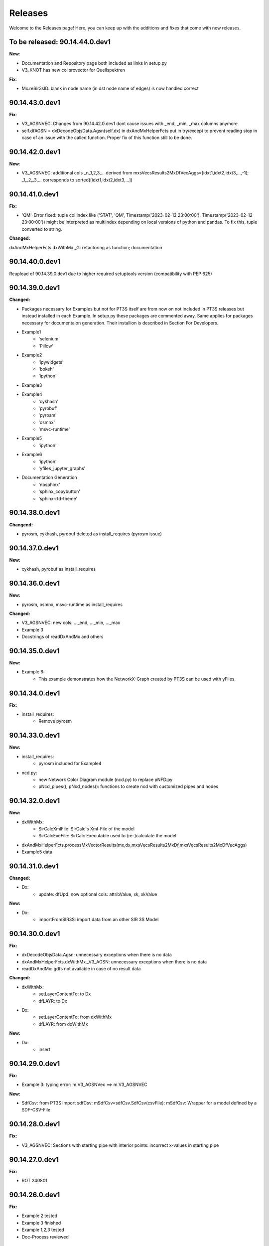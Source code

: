 Releases
========

Welcome to the Releases page! Here, you can keep up with the additions and fixes that come with new releases.

To be released: 90.14.44.0.dev1
-------------------------------

**New**: 

- Documentation and Repository page both included as links in setup.py

- V3_KNOT has new col srcvector for Quellspektren

**Fix**:

- Mx.reSir3sID: blank in node name (in dst node name of edges) is now handled correct

90.14.43.0.dev1
---------------

**Fix**:

- V3_AGSNVEC: Changes from 90.14.42.0.dev1 dont cause issues with _end, _min, _max columns anymore

- self.dfAGSN = dxDecodeObjsData.Agsn(self.dx) in dxAndMxHelperFcts put in try/except to prevent reading stop in case of an issue with the called function. Proper fix of this function still to be done.

90.14.42.0.dev1
---------------

**New**: 

- V3_AGSNVEC: additional cols _n_1,2,3,... derived from mxsVecsResults2MxDfVecAggs=[idxt1,idxt2,idxt3,...,-1]; _1,_2,_3,... corresponds to sorted([idxt1,idxt2,idxt3,...])

90.14.41.0.dev1
---------------

**Fix**:

- 'QM'-Error fixed: tuple col index like ('STAT', 'QM', Timestamp('2023-02-12 23:00:00'), Timestamp('2023-02-12 23:00:00')) might be interpreted as multiindex depending on local versions of python and pandas. To fix this, tuple converted to string.

**Changed:**

dxAndMxHelperFcts.dxWithMx._G: refactoring as function; documentation


90.14.40.0.dev1
---------------

Reupload of 90.14.39.0.dev1 due to higher required setuptools version (compatibility with PEP 625)

90.14.39.0.dev1
---------------

**Changed:**

- Packages necessary for Examples but not for PT3S itself are from now on not included in PT3S releases but instead installed in each Example. In setup.py these packages are commented away. Same applies for packages necessary for documentaion generation. Their installion is described in Section For Developers.

- Example1
    - 'selenium'
    - 'Pillow'
- Example2
    - 'ipywidgets'
    - 'bokeh'
    - 'ipython'
- Example3    
- Example4
    - 'cykhash'
    - 'pyrobuf'
    - 'pyrosm'
    - 'osmnx'
    - 'msvc-runtime'
- Example5
    - 'ipython'
- Example6
    - 'ipython'
    - 'yfiles_jupyter_graphs'
- Documentation Generation
    - 'nbsphinx'
    - 'sphinx_copybutton'
    - 'sphinx-rtd-theme'

90.14.38.0.dev1
---------------

**Changend:**

- pyrosm, cykhash, pyrobuf deleted as install_requires (pyrosm issue)

90.14.37.0.dev1
---------------

**New:**

- cykhash, pyrobuf as install_requires

90.14.36.0.dev1
---------------

**New:**

- pyrosm, osmnx, msvc-runtime as install_requires

**Changed:**

- V3_AGSNVEC: new cols: ..._end, ..._min, ..._max
- Example 3
- Docstrings of readDxAndMx and others

90.14.35.0.dev1
---------------

**New:**

- Example 6:
    - This example demonstrates how the NetworkX-Graph created by PT3S can be used with yFiles.

90.14.34.0.dev1
---------------

**Fix:**

- install_requires:
    - Remove pyrosm 

90.14.33.0.dev1
---------------

**New:**

- install_requires:
    - pyrosm included for Example4

- ncd.py:
    - new Network Color Diagram module (ncd.py) to replace pNFD.py
    - pNcd_pipes(), pNcd_nodes(): functions to create ncd with customized pipes and nodes

90.14.32.0.dev1
---------------
    
**New:**
    
- dxWithMx:
    - SirCalcXmlFile: SirCalc's Xml-File of the model
    - SirCalcExeFile: SirCalc Executable used to (re-)calculate the model 
    
- dxAndMxHelperFcts.processMxVectorResults(mx,dx,mxsVecsResults2MxDf,mxsVecsResults2MxDfVecAggs)

- Example5 data

90.14.31.0.dev1
---------------

**Changed:**
  
- Dx:
    - update: dfUpd: now optional cols: attribValue, xk, xkValue
    
**New:**
    
- Dx:
    - importFromSIR3S: import data from an other SIR 3S Model

90.14.30.0.dev1
---------------

**Fix:**

- dxDecodeObjsData.Agsn: unnecessary exceptions when there is no data
- dxAndMxHelperFcts.dxWithMx._V3_AGSN: unnecessary exceptions when there is no data
- readDxAndMx: gdfs not available in case of no result data


**Changed:**

- dxWithMx:
    - setLayerContentTo: to Dx
    - dfLAYR: to Dx
    
- Dx:
    - setLayerContentTo: from dxWithMx
    - dfLAYR: from dxWithMx

**New:**
    
- Dx:
    - insert

90.14.29.0.dev1
---------------

**Fix:**

- Example 3: typing error: m.V3_AGSNVec ==> m.V3_AGSNVEC

**New:**

- SdfCsv: from PT3S import sdfCsv: mSdfCsv=sdfCsv.SdfCsv(csvFile): mSdfCsv: Wrapper for a model defined by a SDF-CSV-File

90.14.28.0.dev1
---------------

**Fix:**

- V3_AGSNVEC: Sections with starting pipe with interior points: incorrect x-values ​​in starting pipe

90.14.27.0.dev1
---------------

**Fix:**

- ROT 240801

90.14.26.0.dev1
---------------

**Fix:**

- Example 2 tested
- Example 3 finished
- Example 1,2,3 tested
- Doc-Process reviewed

90.14.25.0.dev1
---------------

**New:**

- readDxAndMx:
    - maxRecords=-1: Use maxRecords=-1 to (re-)calculate the model by SirCalc.

**Fix:**

- Mx:
    - False (non existing) Exception propagation in case of Mx-Read-Failures.

**Changed:**

- Dx:
    - Logging clear out
    
- Mx:
    - Logging clear out
    

90.14.24.0.dev1
---------------

**New:**

- DistrictHeating db3+Mx included in package for Example3

90.14.23.0.dev1
---------------
**Fix:**

- readMx:
    Logging: _Done added

- Selenium as install req

- Examples: XML and Mx1 File included with content, all other result files blank


90.14.22.0.dev1
---------------

90.14.21.0.dev1
---------------
**New:**

- readMx:
    Reads SIR 3S results and returns a Mx object.
    
    Args:
        - rootdire (str): Path to root directory of the Model. The results are read into a Mx object via the mx files.
        - logPathOutputFct (fct, optional, default=os.path.relpath): logPathOutputFct(fileName) is used for logoutput of filenames unless explicitly stated otherwise in the logoutput
    Returns:
        - Results: Mx object:
            - mx.df: pandas-Df ('time curve data') from from SIR 3S' MXS file(s)
            - mx.dfVecAggs: pandas-Df ('vector data') from SIR 3S' MXS file(s)

90.14.20.0.dev1
---------------
- readDxAndMx:
    **Fix:**
        - m is constructed (instead of reading m-pickle) if SIR 3S' dbFile is newer than m-pickle; in previous releases m-pickle was read even if dbFile is newer
    **New:**
        - INFO: if SIR 3S' dbFile is newer than SIR 3S' mxFile; in this case the results are maybe dated or (worse) incompatible to the model 

90.14.19.0.dev1
---------------
**New:**

- SIR 3S db3 and mx files used in Examples are now included in the package.

90.14.18.0.dev1
---------------
- readDxAndMx:
    **New:**
        - mxsVecsResults2MxDfVecAggs: (list, optional, default=None): List of timesteps for SIR 3S' Vector-Results to be included in mx.dfVecAggs.
        - crs: (str, optional, default=None): (=coordinate reference system) Determines crs used in geopandas-Dfs (Possible value:'EPSG:25832'). If None, crs will be read from the dbFile.
- dxWithMx:
    **New:**
        - geopandas-Dfs: gdf_KNOT, gdf_ROHR, gdf_FWVB
        - setLayerContentTo

90.14.17.0.dev1
---------------
- readDxAndMx:
    **New:**
        - preventPklDump: True now forces SIR 3S sources to be read because pickles are deleted if existing before timecheck pickles vs. SIR 3S sources is performed.
        - dxWithMx (readDxAndMx): V3_FWVB: new columns: QM, TI, TK
- Dx:
    **Update:**
        - returns now rowsAffectedTotal
